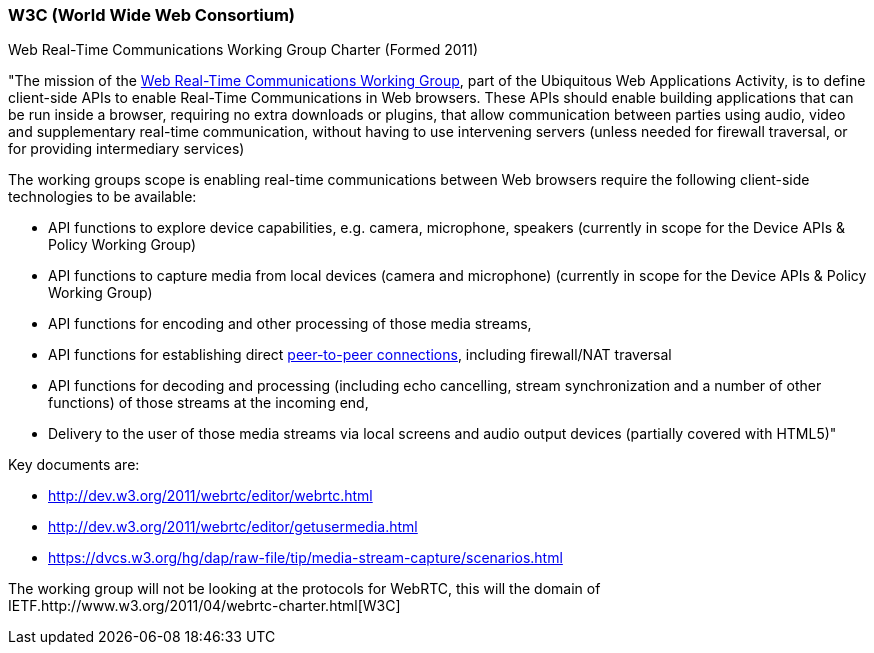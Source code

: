 === W3C (World Wide Web Consortium) === 

Web Real-Time Communications Working Group Charter (Formed 2011)

"The mission of the http://www.w3.org/2011/04/webrtc/[Web Real-Time Communications Working Group], part of the Ubiquitous Web Applications Activity, is to define client-side APIs to enable Real-Time Communications in Web browsers.
These APIs should enable building applications that can be run inside a browser, requiring no extra downloads or plugins, that allow communication between parties using audio, video and supplementary real-time communication, without having to use intervening servers (unless needed for firewall traversal, or for providing intermediary services)

The working groups scope is enabling real-time communications between Web browsers require the following client-side technologies to be available:

***********************************************************************************************************************************

* API functions to explore device capabilities, e.g. camera, microphone, speakers (currently in scope for the Device APIs & Policy Working Group) 
* API functions to capture media from local devices (camera and microphone) (currently in scope for the Device APIs & Policy Working Group) 
* API functions for encoding and other processing of those media streams, 
* API functions for establishing direct http://dev.w3.org/2011/webrtc/editor/webrtc.html#peer-to-peer-connections[peer-to-peer connections], including firewall/NAT traversal 
* API functions for decoding and processing (including echo cancelling, stream synchronization and a number of other functions) of those streams at the incoming end, 
* Delivery to the user of those media streams via local screens and audio output devices (partially covered with HTML5)" 

***********************************************************************************************************************************

***********************************************************************************************************************************

Key documents are:

* http://dev.w3.org/2011/webrtc/editor/webrtc.html
* http://dev.w3.org/2011/webrtc/editor/getusermedia.html
* https://dvcs.w3.org/hg/dap/raw-file/tip/media-stream-capture/scenarios.html

***********************************************************************************************************************************

The working group will not be looking at the protocols for WebRTC, this will the domain of  IETF.http://www.w3.org/2011/04/webrtc-charter.html[W3C]
